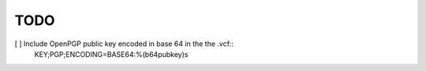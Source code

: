 TODO
=====

[ ] Include OpenPGP public key encoded in base 64 in the the .vcf::
        KEY;PGP;ENCODING=BASE64:%(b64pubkey)s

